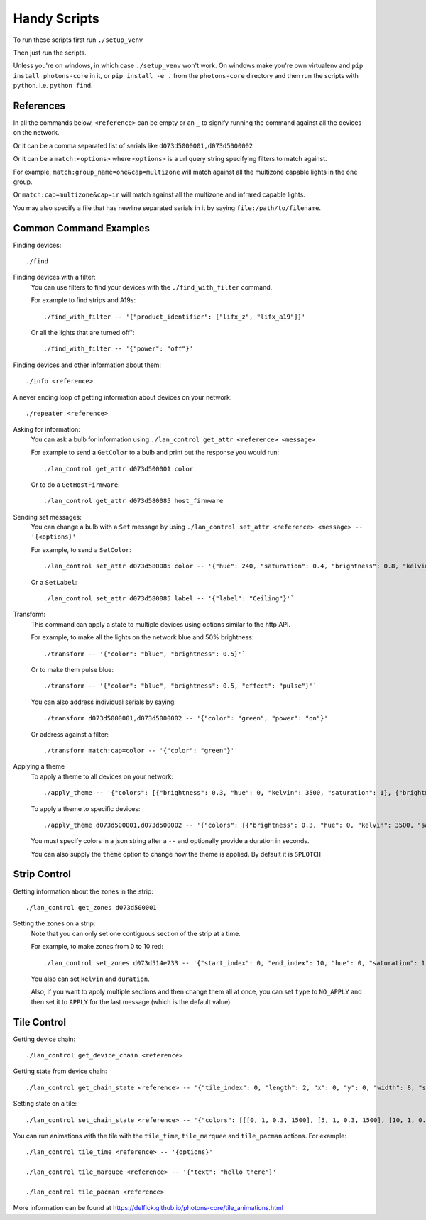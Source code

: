 Handy Scripts
=============

To run these scripts first run ``./setup_venv``

Then just run the scripts.

Unless you're on windows, in which case ``./setup_venv`` won't work. On windows
make you're own virtualenv and ``pip install photons-core`` in it, or
``pip install -e .`` from the ``photons-core`` directory and then run the scripts
with ``python``. i.e. ``python find``.

References
----------

In all the commands below, ``<reference>`` can be empty or an ``_`` to signify
running the command against all the devices on the network.

Or it can be a comma separated list of serials like ``d073d5000001,d073d5000002``

Or it can be a ``match:<options>`` where ``<options>`` is a url query string
specifying filters to match against.

For example, ``match:group_name=one&cap=multizone`` will match against all
the multizone capable lights in the ``one`` group.

Or ``match:cap=multizone&cap=ir`` will match against all the multizone and
infrared capable lights.

You may also specify a file that has newline separated serials in it by saying
``file:/path/to/filename``.

Common Command Examples
-----------------------

Finding devices::

  ./find

Finding devices with a filter:
  You can use filters to find your devices with the ``./find_with_filter``
  command.

  For example to find strips and A19s::

    ./find_with_filter -- '{"product_identifier": ["lifx_z", "lifx_a19"]}'

  Or all the lights that are turned off"::

    ./find_with_filter -- '{"power": "off"}'

Finding devices and other information about them::

  ./info <reference>

A never ending loop of getting information about devices on your network::

  ./repeater <reference>

Asking for information:
  You can ask a bulb for information using ``./lan_control get_attr <reference> <message>``

  For example to send a ``GetColor`` to a bulb and print out the response you
  would run::

    ./lan_control get_attr d073d500001 color

  Or to do a ``GetHostFirmware``::

    ./lan_control get_attr d073d580085 host_firmware

Sending set messages:
  You can change a bulb with a ``Set`` message by using ``./lan_control set_attr <reference> <message> -- '{<options}'``

  For example, to send a ``SetColor``::

    ./lan_control set_attr d073d580085 color -- '{"hue": 240, "saturation": 0.4, "brightness": 0.8, "kelvin": 2500}'

  Or a ``SetLabel``::

    ./lan_control set_attr d073d580085 label -- '{"label": "Ceiling"}'`

Transform:
  This command can apply a state to multiple devices using options similar to
  the http API.

  For example, to make all the lights on the network blue and 50% brightness::

    ./transform -- '{"color": "blue", "brightness": 0.5}'`

  Or to make them pulse blue::

    ./transform -- '{"color": "blue", "brightness": 0.5, "effect": "pulse"}'`

  You can also address individual serials by saying::

    ./transform d073d5000001,d073d5000002 -- '{"color": "green", "power": "on"}'

  Or address against a filter::

    ./transform match:cap=color -- '{"color": "green"}'

Applying a theme
  To apply a theme to all devices on your network::

    ./apply_theme -- '{"colors": [{"brightness": 0.3, "hue": 0, "kelvin": 3500, "saturation": 1}, {"brightness": 0.3, "hue": 40, "kelvin": 3500, "saturation": 1}, {"brightness": 0.3, "hue": 60, "kelvin": 3500, "saturation": 1}, {"brightness": 0.3, "hue": 127, "kelvin": 3500, "saturation": 1}, {"brightness": 0.3, "hue": 239, "kelvin": 3500, "saturation": 1}, {"brightness": 0.3, "hue": 271, "kelvin": 3500, "saturation": 1}, {"brightness": 0.3, "hue": 294, "kelvin": 3500, "saturation": 1}]}'

  To apply a theme to specific devices::

    ./apply_theme d073d500001,d073d500002 -- '{"colors": [{"brightness": 0.3, "hue": 0, "kelvin": 3500, "saturation": 1}]}'

  You must specify colors in a json string after a ``--`` and optionally
  provide a duration in seconds.

  You can also supply the ``theme`` option to change how the theme is applied.
  By default it is ``SPLOTCH``

Strip Control
-------------

Getting information about the zones in the strip::

  ./lan_control get_zones d073d500001

Setting the zones on a strip:
  Note that you can only set one contiguous section of the strip at a time.

  For example, to make zones from 0 to 10 red::

    ./lan_control set_zones d073d514e733 -- '{"start_index": 0, "end_index": 10, "hue": 0, "saturation": 1, "brightness": 1}'

  You also can set ``kelvin`` and ``duration``.

  Also, if you want to apply multiple sections and then change them all at once,
  you can set ``type`` to ``NO_APPLY`` and then set it to ``APPLY`` for the last
  message (which is the default value).

Tile Control
------------

Getting device chain::

  ./lan_control get_device_chain <reference>

Getting state from device chain::

  ./lan_control get_chain_state <reference> -- '{"tile_index": 0, "length": 2, "x": 0, "y": 0, "width": 8, "size": 64}'

Setting state on a tile::

  ./lan_control set_chain_state <reference> -- '{"colors": [[[0, 1, 0.3, 1500], [5, 1, 0.3, 1500], [10, 1, 0.3, 1500], [15, 1, 0.3, 1500], [20, 1, 0.3, 1500], [25, 1, 0.3, 1500], [30, 1, 0.3, 1500], [35, 1, 0.3, 1500]], [[40, 1, 0.3, 1500], [45, 1, 0.3, 1500], [50, 1, 0.3, 1500], [55, 1, 0.3, 1500], [60, 1, 0.3, 1500], [65, 1, 0.3, 1500], [70, 1, 0.3, 1500], [75, 1, 0.3, 1500]], [[80, 1, 0.3, 1500], [85, 1, 0.3, 1500], [90, 1, 0.3, 1500], [95, 1, 0.3, 1500], [100, 1, 0.3, 1500], [105, 1, 0.3, 1500], [110, 1, 0.3, 1500], [115, 1, 0.3, 1500]], [[120, 1, 0.3, 1500], [125, 1, 0.3, 1500], [130, 1, 0.3, 1500], [135, 1, 0.3, 1500], [140, 1, 0.3, 1500], [145, 1, 0.3, 1500], [150, 1, 0.3, 1500], [155, 1, 0.3, 1500]], [[160, 1, 0.3, 1500], [165, 1, 0.3, 1500], [170, 1, 0.3, 1500], [175, 1, 0.3, 1500], [180, 1, 0.3, 1500], [185, 1, 0.3, 1500], [190, 1, 0.3, 1500], [195, 1, 0.3, 1500]], [[200, 1, 0.3, 1500], [205, 1, 0.3, 1500], [210, 1, 0.3, 1500], [215, 1, 0.3, 1500], [220, 1, 0.3, 1500], [225, 1, 0.3, 1500], [230, 1, 0.3, 1500], [235, 1, 0.3, 1500]], [[240, 1, 0.3, 1500], [245, 1, 0.3, 1500], [250, 1, 0.3, 1500], [255, 1, 0.3, 1500], [260, 1, 0.3, 1500], [265, 1, 0.3, 1500], [270, 1, 0.3, 1500], [275, 1, 0.3, 1500]], [[280, 1, 0.3, 1500], [285, 1, 0.3, 1500], [290, 1, 0.3, 1500], [295, 1, 0.3, 1500], [300, 1, 0.3, 1500], [305, 1, 0.3, 1500], [310, 1, 0.3, 1500], [315, 1, 0.3, 1500]]], "tile_index": 0, "length": 2, "x": 0, "y": 0, "width": 8}'

You can run animations with the tile with the ``tile_time``, ``tile_marquee``
and ``tile_pacman`` actions. For example::

  ./lan_control tile_time <reference> -- '{options}'

  ./lan_control tile_marquee <reference> -- '{"text": "hello there"}'

  ./lan_control tile_pacman <reference>

More information can be found at https://delfick.github.io/photons-core/tile_animations.html
